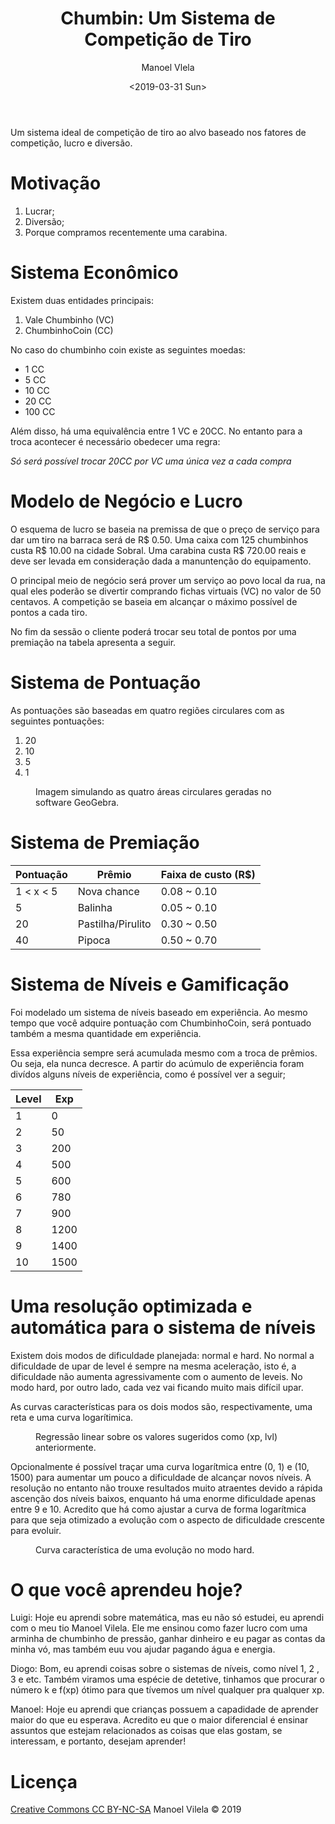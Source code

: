 #+AUTHOR: Manoel Vlela
#+TITLE: Chumbin: Um Sistema de Competição de Tiro
#+DATE: <2019-03-31 Sun>
#+OPTIONS: toc:nil

#+BEGIN_ABSTRACT

Um sistema ideal de competição de tiro ao alvo baseado nos fatores de
competição, lucro e diversão.

#+END_ABSTRACT

* Motivação

1. Lucrar;
2. Diversão;
3. Porque compramos recentemente uma carabina.

* Sistema Econômico

Existem duas entidades principais:

1. Vale Chumbinho (VC)
2. ChumbinhoCoin (CC)

No caso do chumbinho coin existe as seguintes moedas:

+ 1 CC
+ 5 CC
+ 10 CC
+ 20 CC
+ 100 CC

Além disso, há uma equivalência entre 1 VC e 20CC. No entanto para a
troca acontecer é necessário obedecer uma regra:

/Só será possível trocar 20CC por VC uma única vez a cada compra/


* Modelo de Negócio e Lucro

O esquema de lucro se baseia na premissa de que o preço de serviço
para dar um tiro na barraca será de R$ 0.50. Uma caixa com 125
chumbinhos custa R$ 10.00 na cidade Sobral. Uma carabina custa R$
720.00 reais e deve ser levada em consideração dada a manuntenção do
equipamento.

O principal meio de negócio será prover um serviço ao povo local da
rua, na qual eles poderão se divertir comprando fichas virtuais (VC)
no valor de 50 centavos. A competição se baseia em alcançar o máximo
possível de pontos a cada tiro.

No fim da sessão o cliente poderá trocar seu total de pontos por uma
premiação na tabela apresenta a seguir.

* Sistema de Pontuação

As pontuações são baseadas em quatro regiões circulares com as
seguintes pontuações:

1. 20
2. 10
3. 5
4. 1

#+ATTR_LATEX: :placement [H]
#+CAPTION: Imagem simulando as quatro áreas circulares geradas no software GeoGebra.
[[./pics/target.png]]

* Sistema de Premiação

| Pontuação | Prêmio            | Faixa de custo (R$) |
|-----------+-------------------+---------------------|
| 1 < x < 5 | Nova chance       | 0.08 ~ 0.10         |
|         5 | Balinha           | 0.05 ~ 0.10         |
|        20 | Pastilha/Pirulito | 0.30 ~ 0.50         |
|        40 | Pipoca            | 0.50 ~ 0.70         |

* Sistema de Níveis e Gamificação

Foi modelado um sistema de níveis baseado em experiência. Ao mesmo
tempo que você adquire pontuação com ChumbinhoCoin, será pontuado
também a mesma quantidade em experiência.

Essa experiência sempre será acumulada mesmo com a troca de
prêmios. Ou seja, ela nunca decresce. A partir do acúmulo de
experiência foram divídos alguns níveis de experiência, como é
possível ver a seguir;


| Level |  Exp |
|-------+------|
|     1 |    0 |
|     2 |   50 |
|     3 |  200 |
|     4 |  500 |
|     5 |  600 |
|     6 |  780 |
|     7 |  900 |
|     8 | 1200 |
|     9 | 1400 |
|    10 | 1500 |



* Uma resolução optimizada e automática para o sistema de níveis

Existem dois modos de dificuldade planejada: normal e hard. No normal
a dificuldade de upar de level é sempre na mesma aceleração, isto é, a
dificuldade não aumenta agressivamente com o aumento de leveis. No
modo hard, por outro lado, cada vez vai ficando muito mais difícil
upar.

As curvas características para os dois modos são, respectivamente, uma
reta e uma curva logarítimica.

#+CAPTION: Regressão linear sobre os valores sugeridos como (xp, lvl) anteriormente.
[[file:pics/normal.png]]

#+BEGIN_latex latex
\begin{equation}
y(x) = 1.54  + 0.01 \cdot x
\end{equation}
#+END_latex

Opcionalmente é possível traçar uma curva logarítmica entre (0, 1) e
(10, 1500) para aumentar um pouco a dificuldade de alcançar novos
níveis. A resolução no entanto não trouxe resultados muito atraentes
devido a rápida ascenção dos níveis baixos, enquanto há uma enorme
dificuldade apenas entre 9 e 10. Acredito que há como ajustar a curva
de forma logarítmica para que seja otimizado a evolução com o aspecto
de dificuldade crescente para evoluir.

#+CAPTION: Curva característica de uma evolução no modo hard.
[[file:pics/hard.png]]

#+BEGIN_latex latex
\begin{equation}
\begin{aligned}
c &= -1.98 - 0.645i \\
y( x ) &= \dfrac{ln(x + c)}{ln(c)}
\end{aligned}
\end{equation}
#+END_latex

* O que você aprendeu hoje?

  Luigi: Hoje eu aprendi sobre matemática, mas eu não só estudei, eu aprendi
com o meu tio Manoel Vilela. Ele me ensinou como fazer lucro com uma
arminha de chumbinho de pressão, ganhar dinheiro e eu pagar as contas
da minha vó, mas também euu vou ajudar pagando água e energia.

Diogo: Bom, eu aprendi coisas sobre o sistemas de níveis, como nível 1, 2
, 3 e etc. Também viramos uma espécie de detetive, tinhamos que
procurar o número k e f(xp) ótimo para que tívemos um nível qualquer
pra qualquer xp.

Manoel: Hoje eu aprendi que crianças possuem a capadidade de aprender
maior do que eu esperava. Acredito eu que o maior diferencial é
ensinar assuntos que estejam relacionados as coisas que elas gostam,
se interessam, e portanto, desejam aprender!

* Licença
[[https://creativecommons.org/licenses/by-nc-sa/4.0/][Creative Commons CC BY-NC-SA]]
Manoel Vilela © 2019
